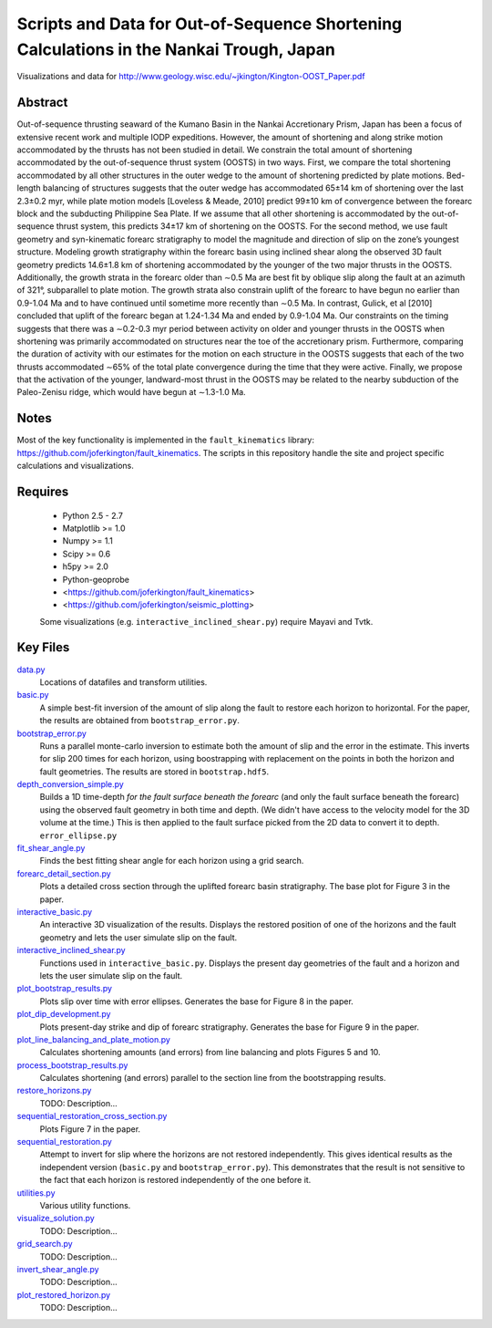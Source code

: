 Scripts and Data for Out-of-Sequence Shortening Calculations in the Nankai Trough, Japan
===================

Visualizations and data for http://www.geology.wisc.edu/~jkington/Kington-OOST_Paper.pdf

Abstract
--------

Out-of-sequence thrusting seaward of the Kumano Basin in the Nankai Accretionary
Prism, Japan has been a focus of extensive recent work and multiple IODP
expeditions. However, the amount of shortening and along strike motion
accommodated by the thrusts has not been studied in detail. We constrain the
total amount of shortening accommodated by the out-of-sequence thrust system
(OOSTS) in two ways. First, we compare the total shortening accommodated by all
other structures in the outer wedge to the amount of shortening predicted by
plate motions. Bed-length balancing of structures suggests that the outer wedge
has accommodated 65±14 km of shortening over the last 2.3±0.2 myr, while plate
motion models [Loveless & Meade, 2010] predict 99±10 km of convergence between
the forearc block and the subducting Philippine Sea Plate. If we assume that
all other shortening is accommodated by the out-of-sequence thrust system, this
predicts 34±17 km of shortening on the OOSTS. For the second method, we use
fault geometry and syn-kinematic forearc stratigraphy to model the magnitude
and direction of slip on the zone’s youngest structure. Modeling growth
stratigraphy within the forearc basin using inclined shear along the observed
3D fault geometry predicts 14.6±1.8 km of shortening accommodated by the
younger of the two major thrusts in the OOSTS. Additionally, the growth strata
in the forearc older than ∼0.5 Ma are best fit by oblique slip along the fault
at an azimuth of 321°, subparallel to plate motion. The growth strata also
constrain uplift of the forearc to have begun no earlier than 0.9-1.04 Ma and
to have continued until sometime more recently than ∼0.5 Ma. In contrast,
Gulick, et al [2010] concluded that uplift of the forearc began at 1.24-1.34 Ma
and ended by 0.9-1.04 Ma. Our constraints on the timing suggests that there was
a ∼0.2-0.3 myr period between activity on older and younger thrusts in the
OOSTS when shortening was primarily accommodated on structures near the toe of
the accretionary prism. Furthermore, comparing the duration of activity with
our estimates for the motion on each structure in the OOSTS suggests that each
of the two thrusts accommodated ∼65% of the total plate convergence during the
time that they were active. Finally, we propose that the activation of the
younger, landward-most thrust in the OOSTS may be related to the nearby
subduction of the Paleo-Zenisu ridge, which would have begun at ∼1.3-1.0 Ma.

Notes
-----

Most of the key functionality is implemented in the 
``fault_kinematics`` library: https://github.com/joferkington/fault_kinematics. 
The scripts in this repository handle the site and project specific
calculations and visualizations.

Requires
--------

  * Python 2.5 - 2.7 
  * Matplotlib >= 1.0
  * Numpy >= 1.1
  * Scipy >= 0.6
  * h5py >= 2.0

  * Python-geoprobe
  * <https://github.com/joferkington/fault_kinematics>
  * <https://github.com/joferkington/seismic_plotting>

  Some visualizations (e.g. ``interactive_inclined_shear.py``) require Mayavi and Tvtk.

Key Files
--------

`data.py <https://github.com/joferkington/oost_paper_code/blob/master/data.py>`_
	Locations of datafiles and transform utilities.
`basic.py <https://github.com/joferkington/oost_paper_code/blob/master/basic.py>`_
	A simple best-fit inversion of the amount of slip along the fault to
	restore each horizon to horizontal.  For the paper, the results are
	obtained from ``bootstrap_error.py``.
`bootstrap_error.py <https://github.com/joferkington/oost_paper_code/blob/master/basic.py>`_
	Runs a parallel monte-carlo inversion to estimate both the amount of
	slip and the error in the estimate. This inverts for slip 200 times for
	each horizon, using boostrapping with replacement on the points in both
	the horizon and fault geometries. The results are stored in
	``bootstrap.hdf5``.
`depth_conversion_simple.py <https://github.com/joferkington/oost_paper_code/blob/master/depth_conversion_simple.py>`_
	Builds a 1D time-depth *for the fault surface beneath the forearc* (and
	only the fault surface beneath the forearc) using the observed fault
	geometry in both time and depth.  (We didn't have access to the
	velocity model for the 3D volume at the time.) This is then applied to
	the fault surface picked from the 2D data to convert it to depth.
	``error_ellipse.py``
`fit_shear_angle.py <https://github.com/joferkington/oost_paper_code/blob/master/fit_shear_angle.py>`_
	Finds the best fitting shear angle for each horizon using a grid search.
`forearc_detail_section.py <https://github.com/joferkington/oost_paper_code/blob/master/forearc_detail_section.py>`_
	Plots a detailed cross section through the uplifted forearc basin
	stratigraphy. The base plot for Figure 3 in the paper.
`interactive_basic.py <https://github.com/joferkington/oost_paper_code/blob/master/interactive_basic.py>`_
        An interactive 3D visualization of the results. Displays the restored
        position of one of the horizons and the fault geometry and lets the
        user simulate slip on the fault.
`interactive_inclined_shear.py <https://github.com/joferkington/oost_paper_code/blob/master/interactive_inclined_shear.py>`_
        Functions used in ``interactive_basic.py``. Displays the present day
        geometries of the fault and a horizon and lets the user simulate slip
        on the fault.  
`plot_bootstrap_results.py <https://github.com/joferkington/oost_paper_code/blob/master/plot_bootstrap_results.py>`_
        Plots slip over time with error ellipses. Generates the base for Figure
        8 in the paper.
`plot_dip_development.py <https://github.com/joferkington/oost_paper_code/blob/master/plot_dip_development.py>`_
        Plots present-day strike and dip of forearc stratigraphy. Generates the
        base for Figure 9 in the paper.
`plot_line_balancing_and_plate_motion.py <https://github.com/joferkington/oost_paper_code/blob/master/plot_line_balancing_and_plate_motion.py>`_
        Calculates shortening amounts (and errors) from line balancing and
        plots Figures 5 and 10.
`process_bootstrap_results.py <https://github.com/joferkington/oost_paper_code/blob/master/process_bootstrap_results.py>`_
        Calculates shortening (and errors) parallel to the section line from
        the bootstrapping results.  
`restore_horizons.py <https://github.com/joferkington/oost_paper_code/blob/master/restore_horizons.py>`_
        TODO: Description...
`sequential_restoration_cross_section.py <https://github.com/joferkington/oost_paper_code/blob/master/sequential_restoration_cross_section.py>`_
        Plots Figure 7 in the paper.
`sequential_restoration.py <https://github.com/joferkington/oost_paper_code/blob/master/sequential_restoration.py>`_
        Attempt to invert for slip where the horizons are not restored
        independently.  This gives identical results as the independent version
        (``basic.py`` and ``bootstrap_error.py``). This demonstrates that the
        result is not sensitive to the fact that each horizon is restored
        independently of the one before it.
`utilities.py <https://github.com/joferkington/oost_paper_code/blob/master/utilities.py>`_
        Various utility functions.
`visualize_solution.py <https://github.com/joferkington/oost_paper_code/blob/master/visualize_solution.py>`_
        TODO: Description...

`grid_search.py <https://github.com/joferkington/oost_paper_code/blob/master/grid_search.py>`_
        TODO: Description...
`invert_shear_angle.py <https://github.com/joferkington/oost_paper_code/blob/master/invert_shear_angle.py>`_
        TODO: Description...
`plot_restored_horizon.py <https://github.com/joferkington/oost_paper_code/blob/master/plot_restored_horizon.py>`_
        TODO: Description...
